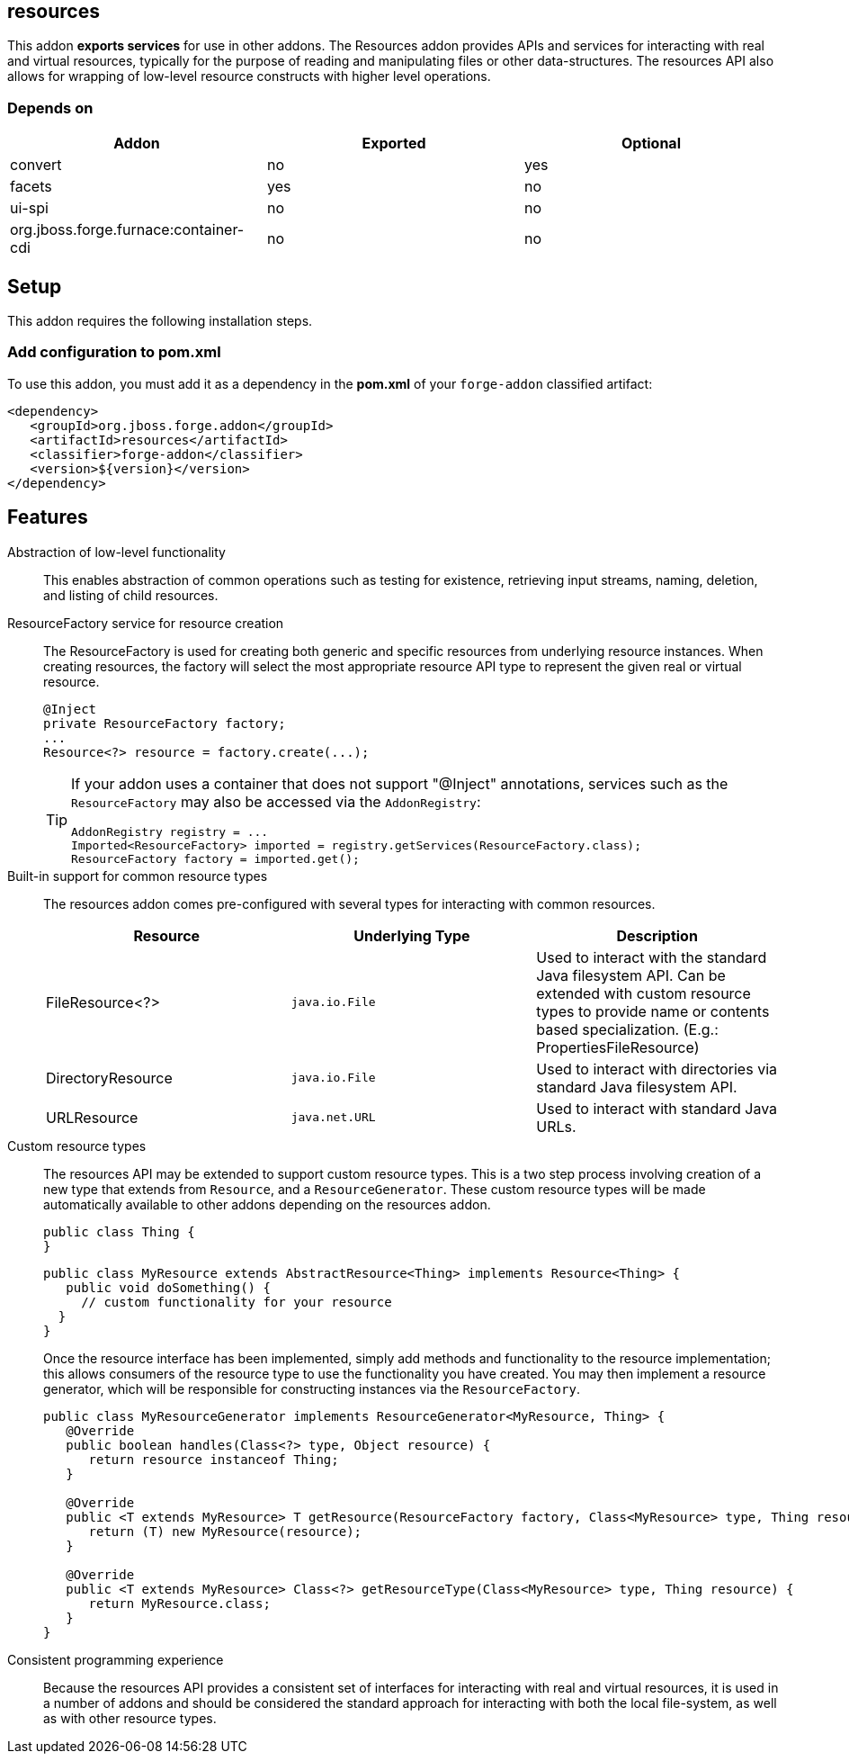 == resources
:idprefix: id_ 


This addon *exports services* for use in other addons. The Resources addon provides APIs and services for interacting
with real and virtual resources, typically for the purpose of reading and manipulating files or other data-structures.
The resources API also allows for wrapping of low-level resource constructs with higher level operations.

=== Depends on

[options="header"]
|===
|Addon |Exported |Optional

|convert
|no
|yes


|facets
|yes
|no

|ui-spi
|no
|no

|org.jboss.forge.furnace:container-cdi
|no
|no

|===

== Setup

This addon requires the following installation steps.

=== Add configuration to pom.xml 

To use this addon, you must add it as a dependency in the *pom.xml* of your `forge-addon` classified artifact:

[source,xml] 
----
<dependency>
   <groupId>org.jboss.forge.addon</groupId>
   <artifactId>resources</artifactId>
   <classifier>forge-addon</classifier>
   <version>${version}</version>
</dependency>
----
      
== Features

Abstraction of low-level functionality::
 This enables abstraction of common operations such as testing for existence, retrieving input streams, naming, 
deletion, and listing of child resources.

ResourceFactory service for resource creation::
The ResourceFactory is used for creating both generic and specific resources from underlying resource instances.
When creating resources, the factory will select the most appropriate resource API type to represent the given 
real or virtual resource.
+
[source,java]
----
@Inject 
private ResourceFactory factory;
...
Resource<?> resource = factory.create(...);
----
+
[TIP] 
====
If your addon uses a container that does not support "@Inject" annotations, services such as the `ResourceFactory` may also be 
accessed via the `AddonRegistry`:

----
AddonRegistry registry = ...
Imported<ResourceFactory> imported = registry.getServices(ResourceFactory.class);
ResourceFactory factory = imported.get();
----
==== 

Built-in support for common resource types::
The resources addon comes pre-configured with several types for interacting with common resources.
+
[options="header"]
|===
|Resource |Underlying Type |Description

|FileResource<?>
|`java.io.File`
|Used to interact with the standard Java filesystem API. Can be extended with custom resource
types to provide name or contents based specialization. (E.g.: PropertiesFileResource)


|DirectoryResource
|`java.io.File`
|Used to interact with directories via standard Java filesystem API.


|URLResource
|`java.net.URL`
|Used to interact with standard Java URLs.

|===


Custom resource types::
 The resources API may be extended to support custom resource types. This is a two step process involving creation of
a new type that extends from `Resource`, and a `ResourceGenerator`. These custom resource types will be made 
automatically available to other addons depending on the resources addon.
+
[source,java]
----
public class Thing {
}
----
+
[source,java]
----
public class MyResource extends AbstractResource<Thing> implements Resource<Thing> {
   public void doSomething() {
     // custom functionality for your resource
  }
}
----
+
Once the resource interface has been implemented, simply add methods and functionality to the resource implementation; 
this allows consumers of the resource type to use the functionality you have created. You may then implement a resource
generator, which will be responsible for constructing instances via the `ResourceFactory`.
+
[source,java]
----
public class MyResourceGenerator implements ResourceGenerator<MyResource, Thing> {
   @Override
   public boolean handles(Class<?> type, Object resource) {
      return resource instanceof Thing;
   }

   @Override
   public <T extends MyResource> T getResource(ResourceFactory factory, Class<MyResource> type, Thing resource) {
      return (T) new MyResource(resource);
   }

   @Override
   public <T extends MyResource> Class<?> getResourceType(Class<MyResource> type, Thing resource) {
      return MyResource.class;
   }
}
----

Consistent programming experience::
 Because the resources API provides a consistent set of interfaces for interacting with real and virtual resources, 
it is used in a number of addons and should be considered the standard approach for interacting with both the local
file-system, as well as with other resource types.
